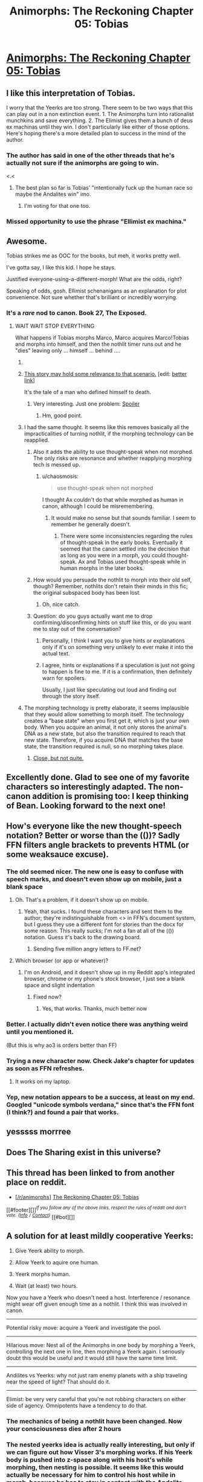 #+TITLE: Animorphs: The Reckoning Chapter 05: Tobias

* [[https://www.fanfiction.net/s/11090259/5/r-Animorphs-The-Reckoning][Animorphs: The Reckoning Chapter 05: Tobias]]
:PROPERTIES:
:Author: Zephyr1011
:Score: 38
:DateUnix: 1428837635.0
:DateShort: 2015-Apr-12
:END:

** I like this interpretation of Tobias.

I worry that the Yeerks are too strong. There seem to be two ways that this can play out in a non extinction event. 1. The Animorphs turn into rationalist munchkins and save everything. 2. The Elimist gives them a bunch of deus ex machinas until they win. I don't particularly like either of those options. Here's hoping there's a more detailed plan to success in the mind of the author.
:PROPERTIES:
:Author: chaosmosis
:Score: 8
:DateUnix: 1428862763.0
:DateShort: 2015-Apr-12
:END:

*** The author has said in one of the other threads that he's actually not sure if the animorphs are going to win.

<.<
:PROPERTIES:
:Author: callmebrotherg
:Score: 5
:DateUnix: 1428868005.0
:DateShort: 2015-Apr-13
:END:

**** The best plan so far is Tobias' "intentionally fuck up the human race so maybe the Andalites win" imo.
:PROPERTIES:
:Author: chaosmosis
:Score: 5
:DateUnix: 1428872841.0
:DateShort: 2015-Apr-13
:END:

***** I'm voting for that one too.
:PROPERTIES:
:Author: callmebrotherg
:Score: 2
:DateUnix: 1428876353.0
:DateShort: 2015-Apr-13
:END:


*** Missed opportunity to use the phrase "Ellimist ex machina."
:PROPERTIES:
:Author: TK17Studios
:Score: 6
:DateUnix: 1428875559.0
:DateShort: 2015-Apr-13
:END:


** Awesome.

Tobias strikes me as OOC for the books, but meh, it works pretty well.

I've gotta say, I like this kid. I hope he stays.

Justified everyone-using-a-different-morph! What are the odds, right?

Speaking of odds, gosh. Ellimist schenanigans as an explanation for plot convenience. Not sure whether that's brilliant or incredibly worrying.
:PROPERTIES:
:Author: MugaSofer
:Score: 8
:DateUnix: 1428842746.0
:DateShort: 2015-Apr-12
:END:

*** It's a /rare/ nod to canon. Book 27, The Exposed.
:PROPERTIES:
:Author: TK17Studios
:Score: 2
:DateUnix: 1428863466.0
:DateShort: 2015-Apr-12
:END:

**** WAIT WAIT STOP EVERYTHING

What happens if Tobias morphs Marco, Marco acquires Marco!Tobias and morphs into himself, and then the nothlit timer runs out and he "dies" leaving only ... himself ... behind ....
:PROPERTIES:
:Author: MugaSofer
:Score: 6
:DateUnix: 1428866335.0
:DateShort: 2015-Apr-12
:END:

***** [[http://33.media.tumblr.com/8bbad99323ec211335d56e52191e250c/tumblr_mzv8aoOukH1r9im9ao8_500.gif]]
:PROPERTIES:
:Author: TK17Studios
:Score: 8
:DateUnix: 1428867228.0
:DateShort: 2015-Apr-13
:END:


***** [[http://www.f.waseda.jp/sidoli/Egan_Learning_To_Be_Me.pdf][This story may hold some relevance to that scenario.]] [edit: [[http://hubski.com/pub?id=77955][better link]]]

It's the tale of a man who defined himself to death.
:PROPERTIES:
:Author: FeepingCreature
:Score: 4
:DateUnix: 1428876553.0
:DateShort: 2015-Apr-13
:END:

****** Very interesting. Just one problem: [[#s][Spoiler]]
:PROPERTIES:
:Author: TimTravel
:Score: 3
:DateUnix: 1429022838.0
:DateShort: 2015-Apr-14
:END:

******* Hm, good point.
:PROPERTIES:
:Author: FeepingCreature
:Score: 2
:DateUnix: 1429024011.0
:DateShort: 2015-Apr-14
:END:


***** I had the same thought. It seems like this removes basically all the impracticalities of turning nothlit, if the morphing technology can be reapplied.
:PROPERTIES:
:Author: chaosmosis
:Score: 3
:DateUnix: 1428900834.0
:DateShort: 2015-Apr-13
:END:

****** Also it adds the ability to use thought-speak when not morphed. The only risks are resonance and whether reapplying morphing tech is messed up.
:PROPERTIES:
:Author: TimTravel
:Score: 5
:DateUnix: 1428938636.0
:DateShort: 2015-Apr-13
:END:

******* u/chaosmosis:
#+begin_quote
  use thought-speak when not morphed
#+end_quote

I thought Ax couldn't do that while morphed as human in canon, although I could be misremembering.
:PROPERTIES:
:Author: chaosmosis
:Score: 3
:DateUnix: 1428939224.0
:DateShort: 2015-Apr-13
:END:

******** It would make no sense but that sounds familiar. I seem to remember he generally doesn't.
:PROPERTIES:
:Author: TimTravel
:Score: 3
:DateUnix: 1428942346.0
:DateShort: 2015-Apr-13
:END:

********* There were some inconsistencies regarding the rules of thought-speak in the early books. Eventually it seemed that the canon settled into the decision that as long as you were in a morph, you could thought-speak. Ax and Tobias used thought-speak while in human morphs in the later books.
:PROPERTIES:
:Author: Haulage
:Score: 4
:DateUnix: 1428947189.0
:DateShort: 2015-Apr-13
:END:


****** How would you persuade the nothlit to morph into their old self, though? Remember, nothlits don't retain their minds in this fic; the original subspaced body has been lost.
:PROPERTIES:
:Author: MugaSofer
:Score: 3
:DateUnix: 1428952243.0
:DateShort: 2015-Apr-13
:END:

******* Oh, nice catch.
:PROPERTIES:
:Author: chaosmosis
:Score: 3
:DateUnix: 1428955787.0
:DateShort: 2015-Apr-14
:END:


****** Question: do you guys actually want me to drop confirming/disconfirming hints on stuff like this, or do you want me to stay out of the conversation?
:PROPERTIES:
:Author: TK17Studios
:Score: 2
:DateUnix: 1428945919.0
:DateShort: 2015-Apr-13
:END:

******* Personally, I think I want you to give hints or explanations only if it's on something very unlikely to ever make it into the actual text.
:PROPERTIES:
:Author: chaosmosis
:Score: 3
:DateUnix: 1428949759.0
:DateShort: 2015-Apr-13
:END:


******* I agree, hints or explanations if a speculation is just not going to happen is fine to me. If it is a confirmation, then definitely warn for spoilers.

Usually, I just like speculating out loud and finding out through the story itself.
:PROPERTIES:
:Author: junkbait
:Score: 2
:DateUnix: 1429002382.0
:DateShort: 2015-Apr-14
:END:


***** The morphing technology is pretty elaborate, it seems implausible that they would allow something to morph itself. The technology creates a "base state" when you first get it, which is just your own body. When you acquire an animal, it not only stores the animal's DNA as a new state, but also the transition required to reach that new state. Therefore, if you acquire DNA that matches the base state, the transition required is null, so no morphing takes place.
:PROPERTIES:
:Author: booljayj
:Score: 2
:DateUnix: 1428954448.0
:DateShort: 2015-Apr-14
:END:

****** [[#s][Close, but not quite.]]
:PROPERTIES:
:Author: TK17Studios
:Score: 1
:DateUnix: 1428958168.0
:DateShort: 2015-Apr-14
:END:


** Excellently done. Glad to see one of my favorite characters so interestingly adapted. The non-canon addition is promising too: I keep thinking of Bean. Looking forward to the next one!
:PROPERTIES:
:Author: DaystarEld
:Score: 4
:DateUnix: 1428883160.0
:DateShort: 2015-Apr-13
:END:


** How's everyone like the new thought-speech notation? Better or worse than the (())? Sadly FFN filters angle brackets to prevents HTML (or some weaksauce excuse).
:PROPERTIES:
:Author: ketura
:Score: 3
:DateUnix: 1428858320.0
:DateShort: 2015-Apr-12
:END:

*** The old seemed nicer. The new one is easy to confuse with speech marks, and doesn't even show up on mobile, just a blank space
:PROPERTIES:
:Author: Zephyr1011
:Score: 6
:DateUnix: 1428858926.0
:DateShort: 2015-Apr-12
:END:

**** Oh. That's a problem, if it doesn't show up on mobile.
:PROPERTIES:
:Author: callmebrotherg
:Score: 2
:DateUnix: 1428859797.0
:DateShort: 2015-Apr-12
:END:

***** Yeah, that sucks. I found these characters and sent them to the author; they're indistinguishable from <> in FFN's document system, but I guess they use a different font for stories than the docx for some reason. This really sucks; I'm not a fan at all of the (()) notation. Guess it's back to the drawing board.
:PROPERTIES:
:Author: ketura
:Score: 3
:DateUnix: 1428860037.0
:DateShort: 2015-Apr-12
:END:

****** Sending five million angry letters to FF.net?
:PROPERTIES:
:Author: callmebrotherg
:Score: 3
:DateUnix: 1428863835.0
:DateShort: 2015-Apr-12
:END:


**** Which browser (or app or whatever)?
:PROPERTIES:
:Author: ketura
:Score: 2
:DateUnix: 1428860040.0
:DateShort: 2015-Apr-12
:END:

***** I'm on Android, and it doesn't show up in my Reddit app's integrated browser, chrome or my phone's stock browser, I just see a blank space and slight indentation
:PROPERTIES:
:Author: Zephyr1011
:Score: 2
:DateUnix: 1428860935.0
:DateShort: 2015-Apr-12
:END:

****** Fixed now?
:PROPERTIES:
:Author: TK17Studios
:Score: 2
:DateUnix: 1428870176.0
:DateShort: 2015-Apr-13
:END:

******* Yes, that works. Thanks, much better now
:PROPERTIES:
:Author: Zephyr1011
:Score: 3
:DateUnix: 1428870451.0
:DateShort: 2015-Apr-13
:END:


*** Better. I actually didn't even notice there was anything weird until you mentioned it.

(But this is why ao3 is orders better than FF)
:PROPERTIES:
:Author: callmebrotherg
:Score: 3
:DateUnix: 1428858839.0
:DateShort: 2015-Apr-12
:END:


*** Trying a new character now. Check Jake's chapter for updates as soon as FFN refreshes.
:PROPERTIES:
:Author: TK17Studios
:Score: 3
:DateUnix: 1428862186.0
:DateShort: 2015-Apr-12
:END:

**** It works on my laptop.
:PROPERTIES:
:Author: callmebrotherg
:Score: 2
:DateUnix: 1428865528.0
:DateShort: 2015-Apr-12
:END:


*** Yep, new notation appears to be a success, at least on my end. Googled "unicode symbols verdana," since that's the FFN font (I think?) and found a pair that works.
:PROPERTIES:
:Author: TK17Studios
:Score: 2
:DateUnix: 1428863402.0
:DateShort: 2015-Apr-12
:END:


** yesssss morrree
:PROPERTIES:
:Author: E-o_o-3
:Score: 3
:DateUnix: 1428888023.0
:DateShort: 2015-Apr-13
:END:


** Does The Sharing exist in this universe?
:PROPERTIES:
:Author: chaosmosis
:Score: 2
:DateUnix: 1429044967.0
:DateShort: 2015-Apr-15
:END:


** This thread has been linked to from another place on reddit.

- [[[/r/animorphs]]] [[//np.reddit.com/r/Animorphs/comments/32ceqd/the_reckoning_chapter_05_tobias/][The Reckoning Chapter 05: Tobias]]

[[#footer][]]/^{If you follow any of the above links, respect the rules of reddit and don't vote.} ^{([[/r/TotesMessenger/wiki/][Info]]} ^{/} ^{[[/message/compose/?to=/r/TotesMessenger][Contact]])}/ [[#bot][]]
:PROPERTIES:
:Author: TotesMessenger
:Score: 2
:DateUnix: 1428856505.0
:DateShort: 2015-Apr-12
:END:


** A solution for at least mildly cooperative Yeerks:

1. Give Yeerk ability to morph.

2. Allow Yeerk to aquire one human.

3. Yeerk morphs human.

4. Wait (at least) two hours.

Now you have a Yeerk who doesn't need a host. Interference / resonance might wear off given enough time as a nothlit. I think this was involved in canon.

--------------

Potential risky move: acquire a Yeerk and investigate the pool.

--------------

Hilarious move: Nest all of the Animorphs in one body by morphing a Yeerk, controlling the next one in line, then morphing a Yeerk again. I seriously doubt this would be useful and it would still have the same time limit.

--------------

Andilites vs Yeerks: why not just ram enemy planets with a ship traveling near the speed of light? That should do it.

--------------

Elimist: be very very careful that you're not robbing characters on either side of agency. Omnipotents have a tendency to do that.
:PROPERTIES:
:Author: TimTravel
:Score: 2
:DateUnix: 1428937592.0
:DateShort: 2015-Apr-13
:END:

*** The mechanics of being a nothlit have been changed. Now your consciousness dies after 2 hours
:PROPERTIES:
:Author: Zephyr1011
:Score: 5
:DateUnix: 1428938888.0
:DateShort: 2015-Apr-13
:END:


*** The nested yeerks idea is actually really interesting, but only if we can figure out how Visser 3's morphing works. If his Yeerk body is pushed into z-space along with his host's while morphing, then nesting is possible. It seems like this would actually be necessary for him to control his host while in morph, because he has to stay in contact with the Andalite brain.

It's one of those things that you would never, ever try if you value your life, but it's an interesting thought experiment.
:PROPERTIES:
:Author: booljayj
:Score: 5
:DateUnix: 1428944769.0
:DateShort: 2015-Apr-13
:END:
